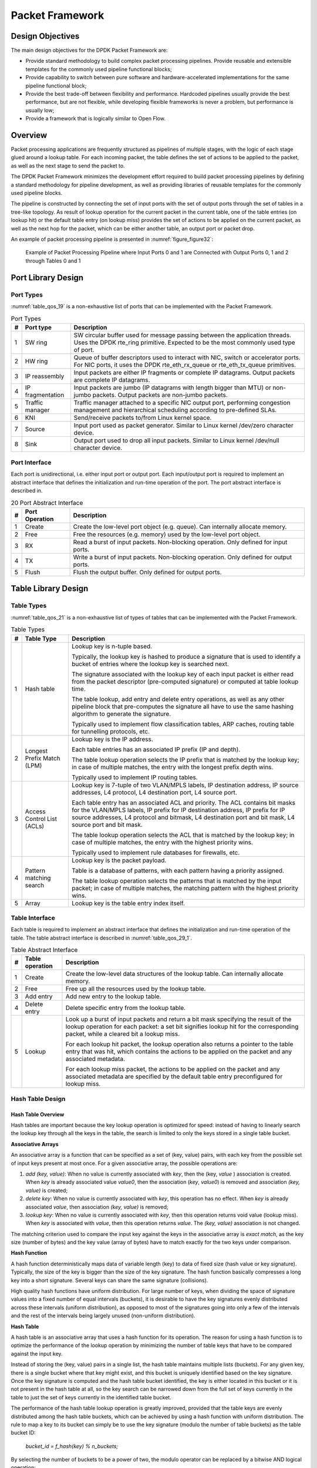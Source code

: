 ..  BSD LICENSE
    Copyright(c) 2010-2014 Intel Corporation. All rights reserved.
    All rights reserved.

    Redistribution and use in source and binary forms, with or without
    modification, are permitted provided that the following conditions
    are met:

    * Redistributions of source code must retain the above copyright
    notice, this list of conditions and the following disclaimer.
    * Redistributions in binary form must reproduce the above copyright
    notice, this list of conditions and the following disclaimer in
    the documentation and/or other materials provided with the
    distribution.
    * Neither the name of Intel Corporation nor the names of its
    contributors may be used to endorse or promote products derived
    from this software without specific prior written permission.

    THIS SOFTWARE IS PROVIDED BY THE COPYRIGHT HOLDERS AND CONTRIBUTORS
    "AS IS" AND ANY EXPRESS OR IMPLIED WARRANTIES, INCLUDING, BUT NOT
    LIMITED TO, THE IMPLIED WARRANTIES OF MERCHANTABILITY AND FITNESS FOR
    A PARTICULAR PURPOSE ARE DISCLAIMED. IN NO EVENT SHALL THE COPYRIGHT
    OWNER OR CONTRIBUTORS BE LIABLE FOR ANY DIRECT, INDIRECT, INCIDENTAL,
    SPECIAL, EXEMPLARY, OR CONSEQUENTIAL DAMAGES (INCLUDING, BUT NOT
    LIMITED TO, PROCUREMENT OF SUBSTITUTE GOODS OR SERVICES; LOSS OF USE,
    DATA, OR PROFITS; OR BUSINESS INTERRUPTION) HOWEVER CAUSED AND ON ANY
    THEORY OF LIABILITY, WHETHER IN CONTRACT, STRICT LIABILITY, OR TORT
    (INCLUDING NEGLIGENCE OR OTHERWISE) ARISING IN ANY WAY OUT OF THE USE
    OF THIS SOFTWARE, EVEN IF ADVISED OF THE POSSIBILITY OF SUCH DAMAGE.

Packet Framework
================

Design Objectives
-----------------

The main design objectives for the DPDK Packet Framework are:

*   Provide standard methodology to build complex packet processing pipelines.
    Provide reusable and extensible templates for the commonly used pipeline functional blocks;

*   Provide capability to switch between pure software and hardware-accelerated implementations for the same pipeline functional block;

*   Provide the best trade-off between flexibility and performance.
    Hardcoded pipelines usually provide the best performance, but are not flexible,
    while developing flexible frameworks is never a problem, but performance is usually low;

*   Provide a framework that is logically similar to Open Flow.

Overview
--------

Packet processing applications are frequently structured as pipelines of multiple stages,
with the logic of each stage glued around a lookup table.
For each incoming packet, the table defines the set of actions to be applied to the packet,
as well as the next stage to send the packet to.

The DPDK Packet Framework minimizes the development effort required to build packet processing pipelines
by defining a standard methodology for pipeline development,
as well as providing libraries of reusable templates for the commonly used pipeline blocks.

The pipeline is constructed by connecting the set of input ports with the set of output ports
through the set of tables in a tree-like topology.
As result of lookup operation for the current packet in the current table,
one of the table entries (on lookup hit) or the default table entry (on lookup miss)
provides the set of actions to be applied on the current packet,
as well as the next hop for the packet, which can be either another table, an output port or packet drop.

An example of packet processing pipeline is presented in :numref:`figure_figure32`:

.. _figure_figure32:

.. figure:: img/figure32.*

   Example of Packet Processing Pipeline where Input Ports 0 and 1
   are Connected with Output Ports 0, 1 and 2 through Tables 0 and 1


Port Library Design
-------------------

Port Types
~~~~~~~~~~

:numref:`table_qos_19` is a non-exhaustive list of ports that can be implemented with the Packet Framework.

.. _table_qos_19:

.. table:: Port Types

   +---+------------------+---------------------------------------------------------------------------------------+
   | # | Port type        | Description                                                                           |
   |   |                  |                                                                                       |
   +===+==================+=======================================================================================+
   | 1 | SW ring          | SW circular buffer used for message passing between the application threads. Uses     |
   |   |                  | the DPDK rte_ring primitive. Expected to be the most commonly used type of            |
   |   |                  | port.                                                                                 |
   |   |                  |                                                                                       |
   +---+------------------+---------------------------------------------------------------------------------------+
   | 2 | HW ring          | Queue of buffer descriptors used to interact with NIC, switch or accelerator ports.   |
   |   |                  | For NIC ports, it uses the DPDK rte_eth_rx_queue or rte_eth_tx_queue                  |
   |   |                  | primitives.                                                                           |
   |   |                  |                                                                                       |
   +---+------------------+---------------------------------------------------------------------------------------+
   | 3 | IP reassembly    | Input packets are either IP fragments or complete IP datagrams. Output packets are    |
   |   |                  | complete IP datagrams.                                                                |
   |   |                  |                                                                                       |
   +---+------------------+---------------------------------------------------------------------------------------+
   | 4 | IP fragmentation | Input packets are jumbo (IP datagrams with length bigger than MTU) or non-jumbo       |
   |   |                  | packets. Output packets are non-jumbo packets.                                        |
   |   |                  |                                                                                       |
   +---+------------------+---------------------------------------------------------------------------------------+
   | 5 | Traffic manager  | Traffic manager attached to a specific NIC output port, performing congestion         |
   |   |                  | management and hierarchical scheduling according to pre-defined SLAs.                 |
   |   |                  |                                                                                       |
   +---+------------------+---------------------------------------------------------------------------------------+
   | 6 | KNI              | Send/receive packets to/from Linux kernel space.                                      |
   |   |                  |                                                                                       |
   +---+------------------+---------------------------------------------------------------------------------------+
   | 7 | Source           | Input port used as packet generator. Similar to Linux kernel /dev/zero character      |
   |   |                  | device.                                                                               |
   |   |                  |                                                                                       |
   +---+------------------+---------------------------------------------------------------------------------------+
   | 8 | Sink             | Output port used to drop all input packets. Similar to Linux kernel /dev/null         |
   |   |                  | character device.                                                                     |
   |   |                  |                                                                                       |
   +---+------------------+---------------------------------------------------------------------------------------+

Port Interface
~~~~~~~~~~~~~~

Each port is unidirectional, i.e. either input port or output port.
Each input/output port is required to implement an abstract interface that
defines the initialization and run-time operation of the port.
The port abstract interface is described in.

.. _table_qos_20:

.. table:: 20 Port Abstract Interface

   +---+----------------+-----------------------------------------------------------------------------------------+
   | # | Port Operation | Description                                                                             |
   |   |                |                                                                                         |
   +===+================+=========================================================================================+
   | 1 | Create         | Create the low-level port object (e.g. queue). Can internally allocate memory.          |
   |   |                |                                                                                         |
   +---+----------------+-----------------------------------------------------------------------------------------+
   | 2 | Free           | Free the resources (e.g. memory) used by the low-level port object.                     |
   |   |                |                                                                                         |
   +---+----------------+-----------------------------------------------------------------------------------------+
   | 3 | RX             | Read a burst of input packets. Non-blocking operation. Only defined for input ports.    |
   |   |                |                                                                                         |
   +---+----------------+-----------------------------------------------------------------------------------------+
   | 4 | TX             | Write a burst of input packets. Non-blocking operation. Only defined for output ports.  |
   |   |                |                                                                                         |
   +---+----------------+-----------------------------------------------------------------------------------------+
   | 5 | Flush          | Flush the output buffer. Only defined for output ports.                                 |
   |   |                |                                                                                         |
   +---+----------------+-----------------------------------------------------------------------------------------+

Table Library Design
--------------------

Table Types
~~~~~~~~~~~

:numref:`table_qos_21` is a non-exhaustive list of types of tables that can be implemented with the Packet Framework.

.. _table_qos_21:

.. table:: Table Types

   +---+----------------------------+-----------------------------------------------------------------------------+
   | # | Table Type                 | Description                                                                 |
   |   |                            |                                                                             |
   +===+============================+=============================================================================+
   | 1 | Hash table                 | Lookup key is n-tuple based.                                                |
   |   |                            |                                                                             |
   |   |                            | Typically, the lookup key is hashed to produce a signature that is used to  |
   |   |                            | identify a bucket of entries where the lookup key is searched next.         |
   |   |                            |                                                                             |
   |   |                            | The signature associated with the lookup key of each input packet is either |
   |   |                            | read from the packet descriptor (pre-computed signature) or computed at     |
   |   |                            | table lookup time.                                                          |
   |   |                            |                                                                             |
   |   |                            | The table lookup, add entry and delete entry operations, as well as any     |
   |   |                            | other pipeline block that pre-computes the signature all have to use the    |
   |   |                            | same hashing algorithm to generate the signature.                           |
   |   |                            |                                                                             |
   |   |                            | Typically used to implement flow classification tables, ARP caches, routing |
   |   |                            | table for tunnelling protocols, etc.                                        |
   |   |                            |                                                                             |
   +---+----------------------------+-----------------------------------------------------------------------------+
   | 2 | Longest Prefix Match (LPM) | Lookup key is the IP address.                                               |
   |   |                            |                                                                             |
   |   |                            | Each table entries has an associated IP prefix (IP and depth).              |
   |   |                            |                                                                             |
   |   |                            | The table lookup operation selects the IP prefix that is matched by the     |
   |   |                            | lookup key; in case of multiple matches, the entry with the longest prefix  |
   |   |                            | depth wins.                                                                 |
   |   |                            |                                                                             |
   |   |                            | Typically used to implement IP routing tables.                              |
   |   |                            |                                                                             |
   +---+----------------------------+-----------------------------------------------------------------------------+
   | 3 | Access Control List (ACLs) | Lookup key is 7-tuple of two VLAN/MPLS labels, IP destination address,      |
   |   |                            | IP source addresses, L4 protocol, L4 destination port, L4 source port.      |
   |   |                            |                                                                             |
   |   |                            | Each table entry has an associated ACL and priority. The ACL contains bit   |
   |   |                            | masks for the VLAN/MPLS labels, IP prefix for IP destination address, IP    |
   |   |                            | prefix for IP source addresses, L4 protocol and bitmask, L4 destination     |
   |   |                            | port and bit mask, L4 source port and bit mask.                             |
   |   |                            |                                                                             |
   |   |                            | The table lookup operation selects the ACL that is matched by the lookup    |
   |   |                            | key; in case of multiple matches, the entry with the highest priority wins. |
   |   |                            |                                                                             |
   |   |                            | Typically used to implement rule databases for firewalls, etc.              |
   |   |                            |                                                                             |
   +---+----------------------------+-----------------------------------------------------------------------------+
   | 4 | Pattern matching search    | Lookup key is the packet payload.                                           |
   |   |                            |                                                                             |
   |   |                            | Table is a database of patterns, with each pattern having a priority        |
   |   |                            | assigned.                                                                   |
   |   |                            |                                                                             |
   |   |                            | The table lookup operation selects the patterns that is matched by the      |
   |   |                            | input packet; in case of multiple matches, the matching pattern with the    |
   |   |                            | highest priority wins.                                                      |
   |   |                            |                                                                             |
   +---+----------------------------+-----------------------------------------------------------------------------+
   | 5 | Array                      | Lookup key is the table entry index itself.                                 |
   |   |                            |                                                                             |
   +---+----------------------------+-----------------------------------------------------------------------------+

Table Interface
~~~~~~~~~~~~~~~

Each table is required to implement an abstract interface that defines the initialization
and run-time operation of the table.
The table abstract interface is described in :numref:`table_qos_29_1`.

.. _table_qos_29_1:

.. table:: Table Abstract Interface

   +---+-----------------+----------------------------------------------------------------------------------------+
   | # | Table operation | Description                                                                            |
   |   |                 |                                                                                        |
   +===+=================+========================================================================================+
   | 1 | Create          | Create the low-level data structures of the lookup table. Can internally allocate      |
   |   |                 | memory.                                                                                |
   |   |                 |                                                                                        |
   +---+-----------------+----------------------------------------------------------------------------------------+
   | 2 | Free            | Free up all the resources used by the lookup table.                                    |
   |   |                 |                                                                                        |
   +---+-----------------+----------------------------------------------------------------------------------------+
   | 3 | Add entry       | Add new entry to the lookup table.                                                     |
   |   |                 |                                                                                        |
   +---+-----------------+----------------------------------------------------------------------------------------+
   | 4 | Delete entry    | Delete specific entry from the lookup table.                                           |
   |   |                 |                                                                                        |
   +---+-----------------+----------------------------------------------------------------------------------------+
   | 5 | Lookup          | Look up a burst of input packets and return a bit mask specifying the result of the    |
   |   |                 | lookup operation for each packet: a set bit signifies lookup hit for the corresponding |
   |   |                 | packet, while a cleared bit a lookup miss.                                             |
   |   |                 |                                                                                        |
   |   |                 | For each lookup hit packet, the lookup operation also returns a pointer to the table   |
   |   |                 | entry that was hit, which contains the actions to be applied on the packet and any     |
   |   |                 | associated metadata.                                                                   |
   |   |                 |                                                                                        |
   |   |                 | For each lookup miss packet, the actions to be applied on the packet and any           |
   |   |                 | associated metadata are specified by the default table entry preconfigured for lookup  |
   |   |                 | miss.                                                                                  |
   |   |                 |                                                                                        |
   +---+-----------------+----------------------------------------------------------------------------------------+


Hash Table Design
~~~~~~~~~~~~~~~~~

Hash Table Overview
^^^^^^^^^^^^^^^^^^^

Hash tables are important because the key lookup operation is optimized for speed:
instead of having to linearly search the lookup key through all the keys in the table,
the search is limited to only the keys stored in a single table bucket.

**Associative Arrays**

An associative array is a function that can be specified as a set of (key, value) pairs,
with each key from the possible set of input keys present at most once.
For a given associative array, the possible operations are:

#.  *add (key, value)*: When no value is currently associated with *key*, then the (key, *value* ) association is created.
    When *key* is already associated value *value0*, then the association (*key*, *value0*) is removed
    and association *(key, value)* is created;

#.  *delete key*: When no value is currently associated with *key*, this operation has no effect.
    When *key* is already associated  *value*, then association  *(key, value)* is removed;

#.  *lookup key*: When no value is currently associated with  *key*, then this operation returns void value (lookup miss).
    When *key* is associated with *value*, then this operation returns *value*.
    The *(key, value)* association is not changed.

The matching criterion used to compare the input key against the keys in the associative array is *exact match*,
as the key size (number of bytes) and the key value (array of bytes) have to match exactly for the two keys under comparison.

**Hash Function**

A hash function deterministically maps data of variable length (key) to data of fixed size (hash value or key signature).
Typically, the size of the key is bigger than the size of the key signature.
The hash function basically compresses a long key into a short signature.
Several keys can share the same signature (collisions).

High quality hash functions have uniform distribution.
For large number of keys, when dividing the space of signature values into a fixed number of equal intervals (buckets),
it is desirable to have the key signatures evenly distributed across these intervals (uniform distribution),
as opposed to most of the signatures going into only a few of the intervals
and the rest of the intervals being largely unused (non-uniform distribution).

**Hash Table**

A hash table is an associative array that uses a hash function for its operation.
The reason for using a hash function is to optimize the performance of the lookup operation
by minimizing the number of table keys that have to be compared against the input key.

Instead of storing the (key, value) pairs in a single list, the hash table maintains multiple lists (buckets).
For any given key, there is a single bucket where that key might exist, and this bucket is uniquely identified based on the key signature.
Once the key signature is computed and the hash table bucket identified,
the key is either located in this bucket or it is not present in the hash table at all,
so the key search can be narrowed down from the full set of keys currently in the table
to just the set of keys currently in the identified table bucket.

The performance of the hash table lookup operation is greatly improved,
provided that the table keys are evenly distributed among the hash table buckets,
which can be achieved by using a hash function with uniform distribution.
The rule to map a key to its bucket can simply be to use the key signature (modulo the number of table buckets) as the table bucket ID:

    *bucket_id = f_hash(key) % n_buckets;*

By selecting the number of buckets to be a power of two, the modulo operator can be replaced by a bitwise AND logical operation:

    *bucket_id = f_hash(key) & (n_buckets - 1);*

considering *n_bits* as the number of bits set in *bucket_mask = n_buckets - 1*,
this means that all the keys that end up in the same hash table bucket have the lower *n_bits* of their signature identical.
In order to reduce the number of keys in the same bucket (collisions), the number of hash table buckets needs to be increased.

In packet processing context, the sequence of operations involved in hash table operations is described in :numref:`figure_figure33`:

.. _figure_figure33:

.. figure:: img/figure33.*

   Sequence of Steps for Hash Table Operations in a Packet Processing Context



Hash Table Use Cases
^^^^^^^^^^^^^^^^^^^^

**Flow Classification**

*Description:* The flow classification is executed at least once for each input packet.
This operation maps each incoming packet against one of the known traffic flows in the flow database that typically contains millions of flows.

*Hash table name:* Flow classification table

*Number of keys:* Millions

*Key format:* n-tuple of packet fields that uniquely identify a traffic flow/connection.
Example: DiffServ 5-tuple of (Source IP address, Destination IP address, L4 protocol, L4 protocol source port, L4 protocol destination port).
For IPv4 protocol and L4 protocols like TCP, UDP or SCTP, the size of the DiffServ 5-tuple is 13 bytes, while for IPv6 it is 37 bytes.

*Key value (key data):* actions and action meta-data describing what processing to be applied for the packets of the current flow.
The size of the data associated with each traffic flow can vary from 8 bytes to kilobytes.

**Address Resolution Protocol (ARP)**

*Description:* Once a route has been identified for an IP packet (so the output interface and the IP address of the next hop station are known),
the MAC address of the next hop station is needed in order to send this packet onto the next leg of the journey
towards its destination (as identified by its destination IP address).
The MAC address of the next hop station becomes the destination MAC address of the outgoing Ethernet frame.

*Hash table name:* ARP table

*Number of keys:* Thousands

*Key format:* The pair of (Output interface, Next Hop IP address), which is typically 5 bytes for IPv4 and 17 bytes for IPv6.

*Key value (key data):* MAC address of the next hop station (6 bytes).

Hash Table Types
^^^^^^^^^^^^^^^^

:numref:`table_qos_22` lists the hash table configuration parameters shared by all different hash table types.

.. _table_qos_22:

.. table:: Configuration Parameters Common for All Hash Table Types

   +---+---------------------------+------------------------------------------------------------------------------+
   | # | Parameter                 | Details                                                                      |
   |   |                           |                                                                              |
   +===+===========================+==============================================================================+
   | 1 | Key size                  | Measured as number of bytes. All keys have the same size.                    |
   |   |                           |                                                                              |
   +---+---------------------------+------------------------------------------------------------------------------+
   | 2 | Key value (key data) size | Measured as number of bytes.                                                 |
   |   |                           |                                                                              |
   +---+---------------------------+------------------------------------------------------------------------------+
   | 3 | Number of buckets         | Needs to be a power of two.                                                  |
   |   |                           |                                                                              |
   +---+---------------------------+------------------------------------------------------------------------------+
   | 4 | Maximum number of keys    | Needs to be a power of two.                                                  |
   |   |                           |                                                                              |
   +---+---------------------------+------------------------------------------------------------------------------+
   | 5 | Hash function             | Examples: jhash, CRC hash, etc.                                              |
   |   |                           |                                                                              |
   +---+---------------------------+------------------------------------------------------------------------------+
   | 6 | Hash function seed        | Parameter to be passed to the hash function.                                 |
   |   |                           |                                                                              |
   +---+---------------------------+------------------------------------------------------------------------------+
   | 7 | Key offset                | Offset of the lookup key byte array within the packet meta-data stored in    |
   |   |                           | the packet buffer.                                                           |
   |   |                           |                                                                              |
   +---+---------------------------+------------------------------------------------------------------------------+

Bucket Full Problem
"""""""""""""""""""

On initialization, each hash table bucket is allocated space for exactly 4 keys.
As keys are added to the table, it can happen that a given bucket already has 4 keys when a new key has to be added to this bucket.
The possible options are:

#.  **Least Recently Used (LRU) Hash Table.**
    One of the existing keys in the bucket is deleted and the new key is added in its place.
    The number of keys in each bucket never grows bigger than 4. The logic to pick the key to be dropped from the bucket is LRU.
    The hash table lookup operation maintains the order in which the keys in the same bucket are hit, so every time a key is hit,
    it becomes the new Most Recently Used (MRU) key, i.e. the last candidate for drop.
    When a key is added to the bucket, it also becomes the new MRU key.
    When a key needs to be picked and dropped, the first candidate for drop, i.e. the current LRU key, is always picked.
    The LRU logic requires maintaining specific data structures per each bucket.

#.  **Extendable Bucket Hash Table.**
    The bucket is extended with space for 4 more keys.
    This is done by allocating additional memory at table initialization time,
    which is used to create a pool of free keys (the size of this pool is configurable and always a multiple of 4).
    On key add operation, the allocation of a group of 4 keys only happens successfully within the limit of free keys,
    otherwise the key add operation fails.
    On key delete operation, a group of 4 keys is freed back to the pool of free keys
    when the key to be deleted is the only key that was used within its group of 4 keys at that time.
    On key lookup operation, if the current bucket is in extended state and a match is not found in the first group of 4 keys,
    the search continues beyond the first group of 4 keys, potentially until all keys in this bucket are examined.
    The extendable bucket logic requires maintaining specific data structures per table and per each bucket.

.. _table_qos_23:

.. table:: Configuration Parameters Specific to Extendable Bucket Hash Table

   +---+---------------------------+--------------------------------------------------+
   | # | Parameter                 | Details                                          |
   |   |                           |                                                  |
   +===+===========================+==================================================+
   | 1 | Number of additional keys | Needs to be a power of two, at least equal to 4. |
   |   |                           |                                                  |
   +---+---------------------------+--------------------------------------------------+


Signature Computation
"""""""""""""""""""""

The possible options for key signature computation are:

#.  **Pre-computed key signature.**
    The key lookup operation is split between two CPU cores.
    The first CPU core (typically the CPU core that performs packet RX) extracts the key from the input packet,
    computes the key signature and saves both the key and the key signature in the packet buffer as packet meta-data.
    The second CPU core reads both the key and the key signature from the packet meta-data
    and performs the bucket search step of the key lookup operation.

#.  **Key signature computed on lookup ("do-sig" version).**
    The same CPU core reads the key from the packet meta-data, uses it to compute the key signature
    and also performs the bucket search step of the key lookup operation.

.. _table_qos_24:

.. table:: Configuration Parameters Specific to Pre-computed Key Signature Hash Table

   +---+------------------+-----------------------------------------------------------------------+
   | # | Parameter        | Details                                                               |
   |   |                  |                                                                       |
   +===+==================+=======================================================================+
   | 1 | Signature offset | Offset of the pre-computed key signature within the packet meta-data. |
   |   |                  |                                                                       |
   +---+------------------+-----------------------------------------------------------------------+

Key Size Optimized Hash Tables
""""""""""""""""""""""""""""""

For specific key sizes, the data structures and algorithm of key lookup operation can be specially handcrafted for further performance improvements,
so following options are possible:

#.  **Implementation supporting configurable key size.**

#.  **Implementation supporting a single key size.**
    Typical key sizes are 8 bytes and 16 bytes.

Bucket Search Logic for Configurable Key Size Hash Tables
^^^^^^^^^^^^^^^^^^^^^^^^^^^^^^^^^^^^^^^^^^^^^^^^^^^^^^^^^

The performance of the bucket search logic is one of the main factors influencing the performance of the key lookup operation.
The data structures and algorithm are designed to make the best use of Intel CPU architecture resources like:
cache memory space, cache memory bandwidth, external memory bandwidth, multiple execution units working in parallel,
out of order instruction execution, special CPU instructions, etc.

The bucket search logic handles multiple input packets in parallel.
It is built as a pipeline of several stages (3 or 4), with each pipeline stage handling two different packets from the burst of input packets.
On each pipeline iteration, the packets are pushed to the next pipeline stage: for the 4-stage pipeline,
two packets (that just completed stage 3) exit the pipeline,
two packets (that just completed stage 2) are now executing stage 3, two packets (that just completed stage 1) are now executing stage 2,
two packets (that just completed stage 0) are now executing stage 1 and two packets (next two packets to read from the burst of input packets)
are entering the pipeline to execute stage 0.
The pipeline iterations continue until all packets from the burst of input packets execute the last stage of the pipeline.

The bucket search logic is broken into pipeline stages at the boundary of the next memory access.
Each pipeline stage uses data structures that are stored (with high probability) into the L1 or L2 cache memory of the current CPU core and
breaks just before the next memory access required by the algorithm.
The current pipeline stage finalizes by prefetching the data structures required by the next pipeline stage,
so given enough time for the prefetch to complete,
when the next pipeline stage eventually gets executed for the same packets,
it will read the data structures it needs from L1 or L2 cache memory and thus avoid the significant penalty incurred by L2 or L3 cache memory miss.

By prefetching the data structures required by the next pipeline stage in advance (before they are used)
and switching to executing another pipeline stage for different packets,
the number of L2 or L3 cache memory misses is greatly reduced, hence one of the main reasons for improved performance.
This is because the cost of L2/L3 cache memory miss on memory read accesses is high, as usually due to data dependency between instructions,
the CPU execution units have to stall until the read operation is completed from L3 cache memory or external DRAM memory.
By using prefetch instructions, the latency of memory read accesses is hidden,
provided that it is preformed early enough before the respective data structure is actually used.

By splitting the processing into several stages that are executed on different packets (the packets from the input burst are interlaced),
enough work is created to allow the prefetch instructions to complete successfully (before the prefetched data structures are actually accessed) and
also the data dependency between instructions is loosened.
For example, for the 4-stage pipeline, stage 0 is executed on packets 0 and 1 and then,
before same packets 0 and 1 are used (i.e. before stage 1 is executed on packets 0 and 1),
different packets are used: packets 2 and 3 (executing stage 1), packets 4 and 5 (executing stage 2) and packets 6 and 7 (executing stage 3).
By executing useful work while the data structures are brought into the L1 or L2 cache memory, the latency of the read memory accesses is hidden.
By increasing the gap between two consecutive accesses to the same data structure, the data dependency between instructions is loosened;
this allows making the best use of the super-scalar and out-of-order execution CPU architecture,
as the number of CPU core execution units that are active (rather than idle or stalled due to data dependency constraints between instructions) is maximized.

The bucket search logic is also implemented without using any branch instructions.
This avoids the important cost associated with flushing the CPU core execution pipeline on every instance of branch misprediction.

Configurable Key Size Hash Table
""""""""""""""""""""""""""""""""

:numref:`figure_figure34`, :numref:`table_qos_25` and :numref:`table_qos_26` detail the main data structures used to implement configurable key size hash tables (either LRU or extendable bucket,
either with pre-computed signature or "do-sig").

.. _figure_figure34:

.. figure:: img/figure34.*

   Data Structures for Configurable Key Size Hash Tables


.. _table_qos_25:

.. table:: Main Large Data Structures (Arrays) used for Configurable Key Size Hash Tables

   +---+-------------------------+------------------------------+---------------------------+-------------------------------+
   | # | Array name              | Number of entries            | Entry size (bytes)        | Description                   |
   |   |                         |                              |                           |                               |
   +===+=========================+==============================+===========================+===============================+
   | 1 | Bucket array            | n_buckets (configurable)     | 32                        | Buckets of the hash table.    |
   |   |                         |                              |                           |                               |
   +---+-------------------------+------------------------------+---------------------------+-------------------------------+
   | 2 | Bucket extensions array | n_buckets_ext (configurable) | 32                        | This array is only created    |
   |   |                         |                              |                           | for extendable bucket tables. |
   |   |                         |                              |                           |                               |
   +---+-------------------------+------------------------------+---------------------------+-------------------------------+
   | 3 | Key array               | n_keys                       | key_size (configurable)   | Keys added to the hash table. |
   |   |                         |                              |                           |                               |
   +---+-------------------------+------------------------------+---------------------------+-------------------------------+
   | 4 | Data array              | n_keys                       | entry_size (configurable) | Key values (key data)         |
   |   |                         |                              |                           | associated with the hash      |
   |   |                         |                              |                           | table keys.                   |
   |   |                         |                              |                           |                               |
   +---+-------------------------+------------------------------+---------------------------+-------------------------------+

.. _table_qos_26:

.. table:: Field Description for Bucket Array Entry (Configurable Key Size Hash Tables)

   +---+------------------+--------------------+------------------------------------------------------------------+
   | # | Field name       | Field size (bytes) | Description                                                      |
   |   |                  |                    |                                                                  |
   +===+==================+====================+==================================================================+
   | 1 | Next Ptr/LRU     | 8                  | For LRU tables, this fields represents the LRU list for the      |
   |   |                  |                    | current bucket stored as array of 4 entries of 2 bytes each.     |
   |   |                  |                    | Entry 0 stores the index (0 .. 3) of the MRU key, while entry 3  |
   |   |                  |                    | stores the index of the LRU key.                                 |
   |   |                  |                    |                                                                  |
   |   |                  |                    | For extendable bucket tables, this field represents the next     |
   |   |                  |                    | pointer (i.e. the pointer to the next group of 4 keys linked to  |
   |   |                  |                    | the current bucket). The next pointer is not NULL if the bucket  |
   |   |                  |                    | is currently extended or NULL otherwise.                         |
   |   |                  |                    | To help the branchless implementation, bit 0 (least significant  |
   |   |                  |                    | bit) of this field is set to 1 if the next pointer is not NULL   |
   |   |                  |                    | and to 0 otherwise.                                              |
   |   |                  |                    |                                                                  |
   +---+------------------+--------------------+------------------------------------------------------------------+
   | 2 | Sig[0 .. 3]      | 4 x 2              | If key X (X = 0 .. 3) is valid, then sig X bits 15 .. 1 store    |
   |   |                  |                    | the most significant 15 bits of key X signature and sig X bit 0  |
   |   |                  |                    | is set to 1.                                                     |
   |   |                  |                    |                                                                  |
   |   |                  |                    | If key X is not valid, then sig X is set to zero.                |
   |   |                  |                    |                                                                  |
   +---+------------------+--------------------+------------------------------------------------------------------+
   | 3 | Key Pos [0 .. 3] | 4 x 4              | If key X is valid (X = 0 .. 3), then Key Pos X represents the    |
   |   |                  |                    | index into the key array where key X is stored, as well as the   |
   |   |                  |                    | index into the data array where the value associated with key X  |
   |   |                  |                    | is stored.                                                       |
   |   |                  |                    |                                                                  |
   |   |                  |                    | If key X is not valid, then the value of Key Pos X is undefined. |
   |   |                  |                    |                                                                  |
   +---+------------------+--------------------+------------------------------------------------------------------+


:numref:`figure_figure35` and :numref:`table_qos_27` detail the bucket search pipeline stages (either LRU or extendable bucket,
either with pre-computed signature or "do-sig").
For each pipeline stage, the described operations are applied to each of the two packets handled by that stage.

.. _figure_figure35:

.. figure:: img/figure35.*

   Bucket Search Pipeline for Key Lookup Operation (Configurable Key Size Hash
   Tables)


.. _table_qos_27:

.. table:: Description of the Bucket Search Pipeline Stages (Configurable Key Size Hash Tables)

   +---+---------------------------+------------------------------------------------------------------------------+
   | # | Stage name                | Description                                                                  |
   |   |                           |                                                                              |
   +===+===========================+==============================================================================+
   | 0 | Prefetch packet meta-data | Select next two packets from the burst of input packets.                     |
   |   |                           |                                                                              |
   |   |                           | Prefetch packet meta-data containing the key and key signature.              |
   |   |                           |                                                                              |
   +---+---------------------------+------------------------------------------------------------------------------+
   | 1 | Prefetch table bucket     | Read the key signature from the packet meta-data (for extendable bucket hash |
   |   |                           | tables) or read the key from the packet meta-data and compute key signature  |
   |   |                           | (for LRU tables).                                                            |
   |   |                           |                                                                              |
   |   |                           | Identify the bucket ID using the key signature.                              |
   |   |                           |                                                                              |
   |   |                           | Set bit 0 of the signature to 1 (to match only signatures of valid keys from |
   |   |                           | the table).                                                                  |
   |   |                           |                                                                              |
   |   |                           | Prefetch the bucket.                                                         |
   |   |                           |                                                                              |
   +---+---------------------------+------------------------------------------------------------------------------+
   | 2 | Prefetch table key        | Read the key signatures from the bucket.                                     |
   |   |                           |                                                                              |
   |   |                           | Compare the signature of the input key against the 4 key signatures from the |
   |   |                           | packet. As result, the following is obtained:                                |
   |   |                           |                                                                              |
   |   |                           | *match*                                                                      |
   |   |                           | = equal to TRUE if there was at least one signature match and to FALSE in    |
   |   |                           | the case of no signature match;                                              |
   |   |                           |                                                                              |
   |   |                           | *match_many*                                                                 |
   |   |                           | = equal to TRUE is there were more than one signature matches (can be up to  |
   |   |                           | 4 signature matches in the worst case scenario) and to FALSE otherwise;      |
   |   |                           |                                                                              |
   |   |                           | *match_pos*                                                                  |
   |   |                           | = the index of the first key that produced signature match (only valid if    |
   |   |                           | match is true).                                                              |
   |   |                           |                                                                              |
   |   |                           | For extendable bucket hash tables only, set                                  |
   |   |                           | *match_many*                                                                 |
   |   |                           | to TRUE if next pointer is valid.                                            |
   |   |                           |                                                                              |
   |   |                           | Prefetch the bucket key indicated by                                         |
   |   |                           | *match_pos*                                                                  |
   |   |                           | (even if                                                                     |
   |   |                           | *match_pos*                                                                  |
   |   |                           | does not point to valid key valid).                                          |
   |   |                           |                                                                              |
   +---+---------------------------+------------------------------------------------------------------------------+
   | 3 | Prefetch table data       | Read the bucket key indicated by                                             |
   |   |                           | *match_pos*.                                                                 |
   |   |                           |                                                                              |
   |   |                           | Compare the bucket key against the input key. As result, the following is    |
   |   |                           | obtained:                                                                    |
   |   |                           | *match_key*                                                                  |
   |   |                           | = equal to TRUE if the two keys match and to FALSE otherwise.                |
   |   |                           |                                                                              |
   |   |                           | Report input key as lookup hit only when both                                |
   |   |                           | *match*                                                                      |
   |   |                           | and                                                                          |
   |   |                           | *match_key*                                                                  |
   |   |                           | are equal to TRUE and as lookup miss otherwise.                              |
   |   |                           |                                                                              |
   |   |                           | For LRU tables only, use branchless logic to update the bucket LRU list      |
   |   |                           | (the current key becomes the new MRU) only on lookup hit.                    |
   |   |                           |                                                                              |
   |   |                           | Prefetch the key value (key data) associated with the current key (to avoid  |
   |   |                           | branches, this is done on both lookup hit and miss).                         |
   |   |                           |                                                                              |
   +---+---------------------------+------------------------------------------------------------------------------+


Additional notes:

#.  The pipelined version of the bucket search algorithm is executed only if there are at least 7 packets in the burst of input packets.
    If there are less than 7 packets in the burst of input packets,
    a non-optimized implementation of the bucket search algorithm is executed.

#.  Once the pipelined version of the bucket search algorithm has been executed for all the packets in the burst of input packets,
    the non-optimized implementation of the bucket search algorithm is also executed for any packets that did not produce a lookup hit,
    but have the *match_many* flag set.
    As result of executing the non-optimized version, some of these packets may produce a lookup hit or lookup miss.
    This does not impact the performance of the key lookup operation,
    as the probability of matching more than one signature in the same group of 4 keys or of having the bucket in extended state
    (for extendable bucket hash tables only) is relatively small.

**Key Signature Comparison Logic**

The key signature comparison logic is described in :numref:`table_qos_28`.

.. _table_qos_28:

.. table:: Lookup Tables for Match, Match_Many and Match_Pos

   +----+------+---------------+--------------------+--------------------+
   | #  | mask | match (1 bit) | match_many (1 bit) | match_pos (2 bits) |
   |    |      |               |                    |                    |
   +----+------+---------------+--------------------+--------------------+
   | 0  | 0000 | 0             | 0                  | 00                 |
   |    |      |               |                    |                    |
   +----+------+---------------+--------------------+--------------------+
   | 1  | 0001 | 1             | 0                  | 00                 |
   |    |      |               |                    |                    |
   +----+------+---------------+--------------------+--------------------+
   | 2  | 0010 | 1             | 0                  | 01                 |
   |    |      |               |                    |                    |
   +----+------+---------------+--------------------+--------------------+
   | 3  | 0011 | 1             | 1                  | 00                 |
   |    |      |               |                    |                    |
   +----+------+---------------+--------------------+--------------------+
   | 4  | 0100 | 1             | 0                  | 10                 |
   |    |      |               |                    |                    |
   +----+------+---------------+--------------------+--------------------+
   | 5  | 0101 | 1             | 1                  | 00                 |
   |    |      |               |                    |                    |
   +----+------+---------------+--------------------+--------------------+
   | 6  | 0110 | 1             | 1                  | 01                 |
   |    |      |               |                    |                    |
   +----+------+---------------+--------------------+--------------------+
   | 7  | 0111 | 1             | 1                  | 00                 |
   |    |      |               |                    |                    |
   +----+------+---------------+--------------------+--------------------+
   | 8  | 1000 | 1             | 0                  | 11                 |
   |    |      |               |                    |                    |
   +----+------+---------------+--------------------+--------------------+
   | 9  | 1001 | 1             | 1                  | 00                 |
   |    |      |               |                    |                    |
   +----+------+---------------+--------------------+--------------------+
   | 10 | 1010 | 1             | 1                  | 01                 |
   |    |      |               |                    |                    |
   +----+------+---------------+--------------------+--------------------+
   | 11 | 1011 | 1             | 1                  | 00                 |
   |    |      |               |                    |                    |
   +----+------+---------------+--------------------+--------------------+
   | 12 | 1100 | 1             | 1                  | 10                 |
   |    |      |               |                    |                    |
   +----+------+---------------+--------------------+--------------------+
   | 13 | 1101 | 1             | 1                  | 00                 |
   |    |      |               |                    |                    |
   +----+------+---------------+--------------------+--------------------+
   | 14 | 1110 | 1             | 1                  | 01                 |
   |    |      |               |                    |                    |
   +----+------+---------------+--------------------+--------------------+
   | 15 | 1111 | 1             | 1                  | 00                 |
   |    |      |               |                    |                    |
   +----+------+---------------+--------------------+--------------------+

The input *mask* hash bit X (X = 0 .. 3) set to 1 if input signature is equal to bucket signature X and set to 0 otherwise.
The outputs *match*, *match_many* and *match_pos* are 1 bit, 1 bit and 2 bits in size respectively and their meaning has been explained above.

As displayed in :numref:`table_qos_29`, the lookup tables for *match* and *match_many* can be collapsed into a single 32-bit value and the lookup table for
*match_pos* can be collapsed into a 64-bit value.
Given the input *mask*, the values for *match*, *match_many* and *match_pos* can be obtained by indexing their respective bit array to extract 1 bit,
1 bit and 2 bits respectively with branchless logic.

.. _table_qos_29:

.. table:: Collapsed Lookup Tables for Match, Match_Many and Match_Pos

   +------------+------------------------------------------+-------------------+
   |            | Bit array                                | Hexadecimal value |
   |            |                                          |                   |
   +------------+------------------------------------------+-------------------+
   | match      | 1111_1111_1111_1110                      | 0xFFFELLU         |
   |            |                                          |                   |
   +------------+------------------------------------------+-------------------+
   | match_many | 1111_1110_1110_1000                      | 0xFEE8LLU         |
   |            |                                          |                   |
   +------------+------------------------------------------+-------------------+
   | match_pos  | 0001_0010_0001_0011__0001_0010_0001_0000 | 0x12131210LLU     |
   |            |                                          |                   |
   +------------+------------------------------------------+-------------------+


The pseudo-code for match, match_many and match_pos is::

    match = (0xFFFELLU >> mask) & 1;

    match_many = (0xFEE8LLU >> mask) & 1;

    match_pos = (0x12131210LLU >> (mask << 1)) & 3;

Single Key Size Hash Tables
"""""""""""""""""""""""""""

:numref:`figure_figure37`, :numref:`figure_figure38`, :numref:`table_qos_30` and :numref:`table_qos_31` detail the main data structures used to implement 8-byte and 16-byte key hash tables
(either LRU or extendable bucket, either with pre-computed signature or "do-sig").

.. _figure_figure37:

.. figure:: img/figure37.*

   Data Structures for 8-byte Key Hash Tables


.. _figure_figure38:

.. figure:: img/figure38.*

   Data Structures for 16-byte Key Hash Tables


.. _table_qos_30:

.. table:: Main Large Data Structures (Arrays) used for 8-byte and 16-byte Key Size Hash Tables

   +---+-------------------------+------------------------------+----------------------+------------------------------------+
   | # | Array name              | Number of entries            | Entry size (bytes)   | Description                        |
   |   |                         |                              |                      |                                    |
   +===+=========================+==============================+======================+====================================+
   | 1 | Bucket array            | n_buckets (configurable)     | *8-byte key size:*   | Buckets of the hash table.         |
   |   |                         |                              |                      |                                    |
   |   |                         |                              | 64 + 4 x entry_size  |                                    |
   |   |                         |                              |                      |                                    |
   |   |                         |                              |                      |                                    |
   |   |                         |                              | *16-byte key size:*  |                                    |
   |   |                         |                              |                      |                                    |
   |   |                         |                              | 128 + 4 x entry_size |                                    |
   |   |                         |                              |                      |                                    |
   +---+-------------------------+------------------------------+----------------------+------------------------------------+
   | 2 | Bucket extensions array | n_buckets_ext (configurable) | *8-byte key size:*   | This array is only created for     |
   |   |                         |                              |                      | extendable bucket tables.          |
   |   |                         |                              |                      |                                    |
   |   |                         |                              | 64 + 4 x entry_size  |                                    |
   |   |                         |                              |                      |                                    |
   |   |                         |                              |                      |                                    |
   |   |                         |                              | *16-byte key size:*  |                                    |
   |   |                         |                              |                      |                                    |
   |   |                         |                              | 128 + 4 x entry_size |                                    |
   |   |                         |                              |                      |                                    |
   +---+-------------------------+------------------------------+----------------------+------------------------------------+

.. _table_qos_31:

.. table:: Field Description for Bucket Array Entry (8-byte and 16-byte Key Hash Tables)

   +---+---------------+--------------------+-------------------------------------------------------------------------------+
   | # | Field name    | Field size (bytes) | Description                                                                   |
   |   |               |                    |                                                                               |
   +===+===============+====================+===============================================================================+
   | 1 | Valid         | 8                  | Bit X (X = 0 .. 3) is set to 1 if key X is valid or to 0 otherwise.           |
   |   |               |                    |                                                                               |
   |   |               |                    | Bit 4 is only used for extendable bucket tables to help with the              |
   |   |               |                    | implementation of the branchless logic. In this case, bit 4 is set to 1 if    |
   |   |               |                    | next pointer is valid (not NULL) or to 0 otherwise.                           |
   |   |               |                    |                                                                               |
   +---+---------------+--------------------+-------------------------------------------------------------------------------+
   | 2 | Next Ptr/LRU  | 8                  | For LRU tables, this fields represents the LRU list for the current bucket    |
   |   |               |                    | stored as array of 4 entries of 2 bytes each. Entry 0 stores the index        |
   |   |               |                    | (0 .. 3) of the MRU key, while entry 3 stores the index of the LRU key.       |
   |   |               |                    |                                                                               |
   |   |               |                    | For extendable bucket tables, this field represents the next pointer (i.e.    |
   |   |               |                    | the pointer to the next group of 4 keys linked to the current bucket). The    |
   |   |               |                    | next pointer is not NULL if the bucket is currently extended or NULL          |
   |   |               |                    | otherwise.                                                                    |
   |   |               |                    |                                                                               |
   +---+---------------+--------------------+-------------------------------------------------------------------------------+
   | 3 | Key [0 .. 3]  | 4 x key_size       | Full keys.                                                                    |
   |   |               |                    |                                                                               |
   +---+---------------+--------------------+-------------------------------------------------------------------------------+
   | 4 | Data [0 .. 3] | 4 x entry_size     | Full key values (key data) associated with keys 0 .. 3.                       |
   |   |               |                    |                                                                               |
   +---+---------------+--------------------+-------------------------------------------------------------------------------+

and detail the bucket search pipeline used to implement 8-byte and 16-byte key hash tables (either LRU or extendable bucket,
either with pre-computed signature or "do-sig").
For each pipeline stage, the described operations are applied to each of the two packets handled by that stage.

.. _figure_figure39:

.. figure:: img/figure39.*

   Bucket Search Pipeline for Key Lookup Operation (Single Key Size Hash
   Tables)


.. _table_qos_32:

.. table:: Description of the Bucket Search Pipeline Stages (8-byte and 16-byte Key Hash Tables)

   +---+---------------------------+-----------------------------------------------------------------------------+
   | # | Stage name                | Description                                                                 |
   |   |                           |                                                                             |
   +===+===========================+=============================================================================+
   | 0 | Prefetch packet meta-data | #.  Select next two packets from the burst of input packets.                |
   |   |                           |                                                                             |
   |   |                           | #.  Prefetch packet meta-data containing the key and key signature.         |
   |   |                           |                                                                             |
   +---+---------------------------+-----------------------------------------------------------------------------+
   | 1 | Prefetch table bucket     | #.  Read the key signature from the packet meta-data (for extendable bucket |
   |   |                           |     hash tables) or read the key from the packet meta-data and compute key  |
   |   |                           |     signature (for LRU tables).                                             |
   |   |                           |                                                                             |
   |   |                           | #.  Identify the bucket ID using the key signature.                         |
   |   |                           |                                                                             |
   |   |                           | #.  Prefetch the bucket.                                                    |
   |   |                           |                                                                             |
   +---+---------------------------+-----------------------------------------------------------------------------+
   | 2 | Prefetch table data       | #.  Read the bucket.                                                        |
   |   |                           |                                                                             |
   |   |                           | #.  Compare all 4 bucket keys against the input key.                        |
   |   |                           |                                                                             |
   |   |                           | #.  Report input key as lookup hit only when a match is identified (more    |
   |   |                           |     than one key match is not possible)                                     |
   |   |                           |                                                                             |
   |   |                           | #.  For LRU tables only, use branchless logic to update the bucket LRU list |
   |   |                           |     (the current key becomes the new MRU) only on lookup hit.               |
   |   |                           |                                                                             |
   |   |                           | #.  Prefetch the key value (key data) associated with the matched key (to   |
   |   |                           |     avoid branches, this is done on both lookup hit and miss).              |
   |   |                           |                                                                             |
   +---+---------------------------+-----------------------------------------------------------------------------+

Additional notes:

#.  The pipelined version of the bucket search algorithm is executed only if there are at least 5 packets in the burst of input packets.
    If there are less than 5 packets in the burst of input packets, a non-optimized implementation of the bucket search algorithm is executed.

#.  For extendable bucket hash tables only,
    once the pipelined version of the bucket search algorithm has been executed for all the packets in the burst of input packets,
    the non-optimized implementation of the bucket search algorithm is also executed for any packets that did not produce a lookup hit,
    but have the bucket in extended state.
    As result of executing the non-optimized version, some of these packets may produce a lookup hit or lookup miss.
    This does not impact the performance of the key lookup operation,
    as the probability of having the bucket in extended state is relatively small.

Pipeline Library Design
-----------------------

A pipeline is defined by:

#.  The set of input ports;

#.  The set of output ports;

#.  The set of tables;

#.  The set of actions.

The input ports are connected with the output ports through tree-like topologies of interconnected tables.
The table entries contain the actions defining the operations to be executed on the input packets and the packet flow within the pipeline.

Connectivity of Ports and Tables
~~~~~~~~~~~~~~~~~~~~~~~~~~~~~~~~

To avoid any dependencies on the order in which pipeline elements are created,
the connectivity of pipeline elements is defined after all the pipeline input ports,
output ports and tables have been created.

General connectivity rules:

#.  Each input port is connected to a single table. No input port should be left unconnected;

#.  The table connectivity to other tables or to output ports is regulated by the next hop actions of each table entry and the default table entry.
    The table connectivity is fluid, as the table entries and the default table entry can be updated during run-time.

    *   A table can have multiple entries (including the default entry) connected to the same output port.
        A table can have different entries connected to different output ports.
        Different tables can have entries (including default table entry) connected to the same output port.

    *   A table can have multiple entries (including the default entry) connected to another table,
        in which case all these entries have to point to the same table.
        This constraint is enforced by the API and prevents tree-like topologies from being created (allowing table chaining only),
        with the purpose of simplifying the implementation of the pipeline run-time execution engine.

Port Actions
~~~~~~~~~~~~

Port Action Handler
^^^^^^^^^^^^^^^^^^^

An action handler can be assigned to each input/output port to define actions to be executed on each input packet that is received by the port.
Defining the action handler for a specific input/output port is optional (i.e. the action handler can be disabled).

For input ports, the action handler is executed after RX function. For output ports, the action handler is executed before the TX function.

The action handler can decide to drop packets.

Table Actions
~~~~~~~~~~~~~

Table Action Handler
^^^^^^^^^^^^^^^^^^^^

An action handler to be executed on each input packet can be assigned to each table.
Defining the action handler for a specific table is optional (i.e. the action handler can be disabled).

The action handler is executed after the table lookup operation is performed and the table entry associated with each input packet is identified.
The action handler can only handle the user-defined actions, while the reserved actions (e.g. the next hop actions) are handled by the Packet Framework.
The action handler can decide to drop the input packet.

Reserved Actions
^^^^^^^^^^^^^^^^

The reserved actions are handled directly by the Packet Framework without the user being able to change their meaning
through the table action handler configuration.
A special category of the reserved actions is represented by the next hop actions, which regulate the packet flow between input ports,
tables and output ports through the pipeline.
:numref:`table_qos_33` lists the next hop actions.

.. _table_qos_33:

.. table:: Next Hop Actions (Reserved)

   +---+---------------------+-----------------------------------------------------------------------------------+
   | # | Next hop action     | Description                                                                       |
   |   |                     |                                                                                   |
   +===+=====================+===================================================================================+
   | 1 | Drop                | Drop the current packet.                                                          |
   |   |                     |                                                                                   |
   +---+---------------------+-----------------------------------------------------------------------------------+
   | 2 | Send to output port | Send the current packet to specified output port. The output port ID is metadata  |
   |   |                     | stored in the same table entry.                                                   |
   |   |                     |                                                                                   |
   +---+---------------------+-----------------------------------------------------------------------------------+
   | 3 | Send to table       | Send the current packet to specified table. The table ID is metadata stored in    |
   |   |                     | the same table entry.                                                             |
   |   |                     |                                                                                   |
   +---+---------------------+-----------------------------------------------------------------------------------+

User Actions
^^^^^^^^^^^^

For each table, the meaning of user actions is defined through the configuration of the table action handler.
Different tables can be configured with different action handlers, therefore the meaning of the user actions
and their associated meta-data is private to each table.
Within the same table, all the table entries (including the table default entry) share the same definition
for the user actions and their associated meta-data,
with each table entry having its own set of enabled user actions and its own copy of the action meta-data.
:numref:`table_qos_34` contains a non-exhaustive list of user action examples.

.. _table_qos_34:

.. table:: User Action Examples

   +---+-----------------------------------+---------------------------------------------------------------------+
   | # | User action                       | Description                                                         |
   |   |                                   |                                                                     |
   +===+===================================+=====================================================================+
   | 1 | Metering                          | Per flow traffic metering using the srTCM and trTCM algorithms.     |
   |   |                                   |                                                                     |
   +---+-----------------------------------+---------------------------------------------------------------------+
   | 2 | Statistics                        | Update the statistics counters maintained per flow.                 |
   |   |                                   |                                                                     |
   +---+-----------------------------------+---------------------------------------------------------------------+
   | 3 | App ID                            | Per flow state machine fed by variable length sequence of packets   |
   |   |                                   | at the flow initialization with the purpose of identifying the      |
   |   |                                   | traffic type and application.                                       |
   |   |                                   |                                                                     |
   +---+-----------------------------------+---------------------------------------------------------------------+
   | 4 | Push/pop labels                   | Push/pop VLAN/MPLS labels to/from the current packet.               |
   |   |                                   |                                                                     |
   +---+-----------------------------------+---------------------------------------------------------------------+
   | 5 | Network Address Translation (NAT) | Translate between the internal (LAN) and external (WAN) IP          |
   |   |                                   | destination/source address and/or L4 protocol destination/source    |
   |   |                                   | port.                                                               |
   |   |                                   |                                                                     |
   +---+-----------------------------------+---------------------------------------------------------------------+
   | 6 | TTL update                        | Decrement IP TTL and, in case of IPv4 packets, update the IP        |
   |   |                                   | checksum.                                                           |
   |   |                                   |                                                                     |
   +---+-----------------------------------+---------------------------------------------------------------------+

Multicore Scaling
-----------------

A complex application is typically split across multiple cores, with cores communicating through SW queues.
There is usually a performance limit on the number of table lookups
and actions that can be fitted on the same CPU core due to HW constraints like:
available CPU cycles, cache memory size, cache transfer BW, memory transfer BW, etc.

As the application is split across multiple CPU cores, the Packet Framework facilitates the creation of several pipelines,
the assignment of each such pipeline to a different CPU core
and the interconnection of all CPU core-level pipelines into a single application-level complex pipeline.
For example, if CPU core A is assigned to run pipeline P1 and CPU core B pipeline P2,
then the interconnection of P1 with P2 could be achieved by having the same set of SW queues act like output ports
for P1 and input ports for P2.

This approach enables the application development using the pipeline, run-to-completion (clustered) or hybrid (mixed) models.

It is allowed for the same core to run several pipelines, but it is not allowed for several cores to run the same pipeline.

Shared Data Structures
~~~~~~~~~~~~~~~~~~~~~~

The threads performing table lookup are actually table writers rather than just readers.
Even if the specific table lookup algorithm is thread-safe for multiple readers
(e. g. read-only access of the search algorithm data structures is enough to conduct the lookup operation),
once the table entry for the current packet is identified, the thread is typically expected to update the action meta-data stored in the table entry
(e.g. increment the counter tracking the number of packets that hit this table entry), and thus modify the table entry.
During the time this thread is accessing this table entry (either writing or reading; duration is application specific),
for data consistency reasons, no other threads (threads performing table lookup or entry add/delete operations) are allowed to modify this table entry.

Mechanisms to share the same table between multiple threads:

#.  **Multiple writer threads.**
    Threads need to use synchronization primitives like semaphores (distinct semaphore per table entry) or atomic instructions.
    The cost of semaphores is usually high, even when the semaphore is free.
    The cost of atomic instructions is normally higher than the cost of regular instructions.

#.  **Multiple writer threads, with single thread performing table lookup operations and multiple threads performing table entry add/delete operations.**
    The threads performing table entry add/delete operations send table update requests to the reader (typically through message passing queues),
    which does the actual table updates and then sends the response back to the request initiator.

#.  **Single writer thread performing table entry add/delete operations and multiple reader threads that perform table lookup operations with read-only access to the table entries.**
    The reader threads use the main table copy while the writer is updating the mirror copy.
    Once the writer update is done, the writer can signal to the readers and busy wait until all readers swaps between the mirror copy (which now becomes the main copy) and
    the mirror copy (which now becomes the main copy).

Interfacing with Accelerators
-----------------------------

The presence of accelerators is usually detected during the initialization phase by inspecting the HW devices that are part of the system (e.g. by PCI bus enumeration).
Typical devices with acceleration capabilities are:

*   Inline accelerators: NICs, switches, FPGAs, etc;

*   Look-aside accelerators: chipsets, FPGAs, etc.

Usually, to support a specific functional block, specific implementation of Packet Framework tables and/or ports and/or actions has to be provided for each accelerator,
with all the implementations sharing the same API: pure SW implementation (no acceleration), implementation using accelerator A, implementation using accelerator B, etc.
The selection between these implementations could be done at build time or at run-time (recommended), based on which accelerators are present in the system,
with no application changes required.
